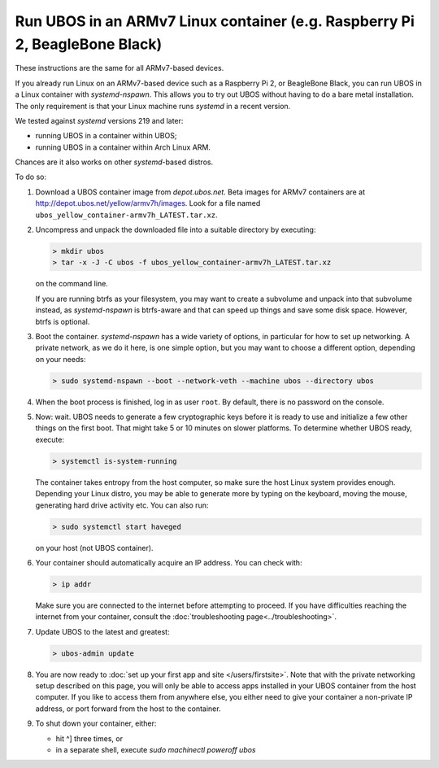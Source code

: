 Run UBOS in an ARMv7 Linux container (e.g. Raspberry Pi 2, BeagleBone Black)
============================================================================

These instructions are the same for all ARMv7-based devices.

If you already run Linux on an ARMv7-based device such as a Raspberry Pi 2, or
BeagleBone Black, you can run UBOS in a Linux container with
`systemd-nspawn`. This allows you to try out UBOS without having to do a bare metal installation.
The only requirement is that your Linux machine runs `systemd` in a recent version.

We tested against `systemd` versions 219 and later:

* running UBOS in a container within UBOS;
* running UBOS in a container within Arch Linux ARM.

Chances are it also works on other `systemd`-based distros.

To do so:

#. Download a UBOS container image from `depot.ubos.net`.
   Beta images for ARMv7 containers are at
   `http://depot.ubos.net/yellow/armv7h/images <http://depot.ubos.net/yellow/armv7h/images>`_.
   Look for a file named ``ubos_yellow_container-armv7h_LATEST.tar.xz``.

#. Uncompress and unpack the downloaded file into a suitable directory by executing:

   .. code-block:: none

      > mkdir ubos
      > tar -x -J -C ubos -f ubos_yellow_container-armv7h_LATEST.tar.xz

   on the command line.

   If you are running btrfs as your filesystem, you may want to create a subvolume and
   unpack into that subvolume instead, as `systemd-nspawn` is btrfs-aware and that can speed
   up things and save some disk space. However, btrfs is optional.

#. Boot the container. `systemd-nspawn` has a wide variety of options, in particular
   for how to set up networking. A private network, as we do it here, is one simple
   option, but you may want to choose a different option, depending on your needs:

   .. code-block:: none

      > sudo systemd-nspawn --boot --network-veth --machine ubos --directory ubos

#. When the boot process is finished, log in as user ``root``. By default, there is no
   password on the console.

#. Now: wait. UBOS needs to generate a few cryptographic keys before it is ready to use
   and initialize a few other things on the first boot. That might take 5 or 10 minutes
   on slower platforms. To determine whether UBOS ready, execute:

   .. code-block:: none

      > systemctl is-system-running

   The container takes entropy from the host computer, so make sure the host Linux system
   provides enough. Depending your Linux distro, you may be able to generate more by
   typing on the keyboard, moving the mouse, generating hard drive activity etc. You can
   also run:

   .. code-block:: none

      > sudo systemctl start haveged

   on your host (not UBOS container).

#. Your container should automatically acquire an IP address. You can check with:

   .. code-block:: none

      > ip addr

   Make sure you are connected to the internet before attempting to proceed. If you
   have difficulties reaching the internet from your container, consult the
   :doc:`troubleshooting page<../troubleshooting>`.

#. Update UBOS to the latest and greatest:

   .. code-block:: none

      > ubos-admin update

#. You are now ready to :doc:`set up your first app and site </users/firstsite>`. Note
   that with the private networking setup described on this page, you will only be able
   to access apps installed in your UBOS container from the host computer. If you like to
   access them from anywhere else, you either need to give your container a non-private
   IP address, or port forward from the host to the container.

#. To shut down your container, either:

   * hit ^] three times, or
   * in a separate shell, execute `sudo machinectl poweroff ubos`
